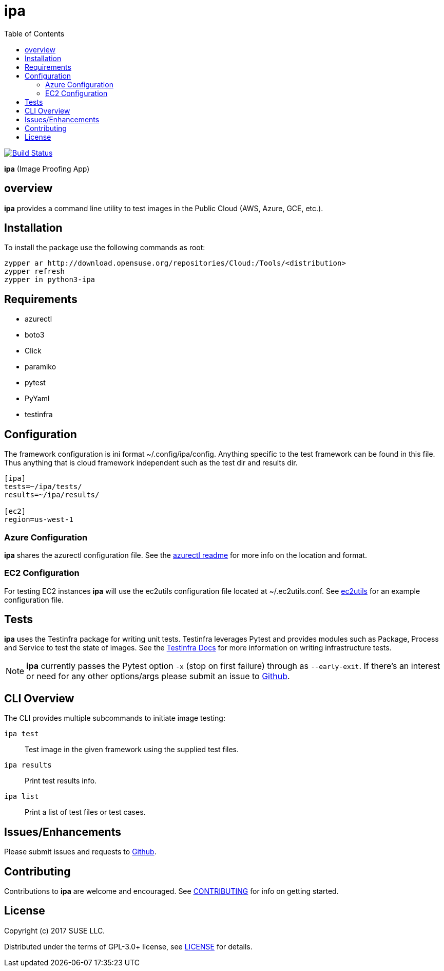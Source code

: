 = ipa
:toc:

image:https://travis-ci.org/SUSE/ipa.svg?branch=master["Build Status", link="https://travis-ci.org/SUSE/ipa"]

*ipa* (Image Proofing App)

== overview

*ipa* provides a command line utility to test images in the
Public Cloud (AWS, Azure, GCE, etc.).

== Installation

To install the package use the following commands as root:

[source]
----
zypper ar http://download.opensuse.org/repositories/Cloud:/Tools/<distribution>
zypper refresh
zypper in python3-ipa
----

== Requirements

* azurectl
* boto3
* Click
* paramiko
* pytest
* PyYaml
* testinfra

== Configuration

The framework configuration is ini format ~/.config/ipa/config. Anything
specific to the test framework can be found in this file. Thus anything
that is cloud framework independent such as the test dir and results dir.

[source,ini]
----
[ipa]
tests=~/ipa/tests/
results=~/ipa/results/

[ec2]
region=us-west-1
----

=== Azure Configuration

*ipa* shares the azurectl configuration file. See the
link:https://github.com/SUSE/azurectl#configuration-file[azurectl readme] for
more info on the location and format.

=== EC2 Configuration

For testing EC2 instances *ipa* will use the ec2utils configuration file
located at ~/.ec2utils.conf. See
link:https://github.com/SUSE/Enceladus/tree/master/ec2utils[ec2utils] for an
example configuration file.

== Tests

*ipa* uses the Testinfra package for writing unit tests. Testinfra leverages
Pytest and provides modules such as Package, Process and Service to test the
state of images. See the
link:https://testinfra.readthedocs.io/en/latest/[Testinfra Docs] for more
information on writing infrastructure tests.

[NOTE]
====
*ipa* currently passes the Pytest option `-x` (stop on first failure) through
as `--early-exit`. If there's an interest or need for any other options/args
please submit an issue to link:https://github.com/SUSE/ipa/issues[Github].
====

== CLI Overview

The CLI provides multiple subcommands to initiate image testing:

`ipa test`::
Test image in the given framework using the supplied test files.

`ipa results`::
Print test results info.

`ipa list`::
Print a list of test files or test cases.

== Issues/Enhancements

Please submit issues and requests to
link:https://github.com/SUSE/ipa/issues[Github].

== Contributing

Contributions to *ipa* are welcome and encouraged.
See link:CONTRIBUTING.asciidoc[CONTRIBUTING] for info on getting started.

== License

Copyright (c) 2017 SUSE LLC.

Distributed under the terms of GPL-3.0+ license, see
link:LICENSE[LICENSE] for details.
